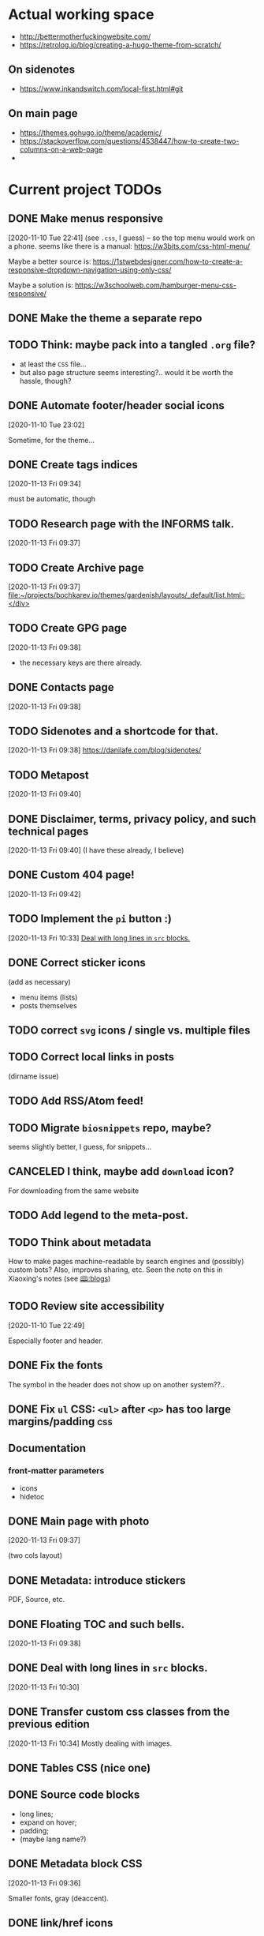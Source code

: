 * Actual working space
- http://bettermotherfuckingwebsite.com/
- https://retrolog.io/blog/creating-a-hugo-theme-from-scratch/

  
** On sidenotes
- https://www.inkandswitch.com/local-first.html#git

** On main page
- https://themes.gohugo.io/theme/academic/
- https://stackoverflow.com/questions/4538447/how-to-create-two-columns-on-a-web-page
- 
* Current project TODOs
** DONE Make menus responsive
   CLOSED: [2021-01-13 Wed 23:03]
 [2020-11-10 Tue 22:41]
(see =.css=, I guess) -- so the top menu would work on a phone.
seems like there is a manual: https://w3bits.com/css-html-menu/

Maybe a better source is: https://1stwebdesigner.com/how-to-create-a-responsive-dropdown-navigation-using-only-css/

Maybe a solution is: https://w3schoolweb.com/hamburger-menu-css-responsive/
** DONE Make the theme a separate repo
   CLOSED: [2021-01-03 Sun 23:34]
** TODO Think: maybe pack into a tangled =.org= file?
- at least the =CSS= file...
- but also page structure seems interesting?.. would it be worth the hassle, though?

** DONE Automate footer/header social icons
   CLOSED: [2021-01-03 Sun 23:34]
 [2020-11-10 Tue 23:02]

 Sometime, for the theme...
** DONE Create tags indices
   CLOSED: [2021-01-13 Wed 23:03]
 [2020-11-13 Fri 09:34]

 must be automatic, though
** TODO Research page with the INFORMS talk.
 [2020-11-13 Fri 09:37]
** TODO Create Archive page
 [2020-11-13 Fri 09:37]
 [[file:~/projects/bochkarev.io/themes/gardenish/layouts/_default/list.html::</div>]]
** TODO Create GPG page 
 [2020-11-13 Fri 09:38]
- the necessary keys are there already.
** DONE Contacts page
   CLOSED: [2021-01-13 Wed 23:03]
 [2020-11-13 Fri 09:38]
** TODO Sidenotes and a shortcode for that.
 [2020-11-13 Fri 09:38]
 https://danilafe.com/blog/sidenotes/
** TODO Metapost
 [2020-11-13 Fri 09:40]
** DONE Disclaimer, terms, privacy policy, and such technical pages
   CLOSED: [2021-01-13 Wed 23:03]
 [2020-11-13 Fri 09:40]
 (I have these already, I believe)
** DONE Custom 404 page!
   CLOSED: [2021-01-13 Wed 23:03]
 [2020-11-13 Fri 09:42]
** TODO Implement the =pi= button :)
 [2020-11-13 Fri 10:33]
 [[file:~/projects/bochkarev.io/TODOs.org::*Deal with long lines in =src= blocks.][Deal with long lines in =src= blocks.]]
** DONE Correct sticker icons
   CLOSED: [2021-01-13 Wed 23:03]
(add as necessary)
- menu items (lists)
- posts themselves
** TODO correct =svg= icons / single vs. multiple files
** TODO Correct local links in posts
(dirname issue)
** TODO Add RSS/Atom feed!
** TODO Migrate =biosnippets= repo, maybe?
   seems slightly better, I guess, for snippets...
** CANCELED I think, maybe add =download= icon?
   CLOSED: [2021-01-13 Wed 23:04]
For downloading from the same website
** TODO Add legend to the meta-post.
** TODO Think about metadata
How to make pages machine-readable by search engines and (possibly) custom bots?
Also, improves sharing, etc. Seen the note on this in Xiaoxing's notes (see [[file:../../zettelkasten/20201003093034-blogs.org][🕮:blogs]]) 

** TODO Review site accessibility
 [2020-11-10 Tue 22:49]

 Especially footer and header.
** DONE Fix the fonts
   CLOSED: [2021-01-13 Wed 23:04]
   The symbol in the header does not show up on another system??..
** DONE Fix =ul= CSS: =<ul>= after =<p>= has too large margins/padding  :css:
   CLOSED: [2021-01-13 Wed 23:04]
** Documentation
*** front-matter parameters
    - icons
    - hidetoc
** DONE Main page with photo
   CLOSED: [2020-11-24 Tue 22:56]
 [2020-11-13 Fri 09:37]

 (two cols layout)
** DONE Metadata: introduce stickers
   CLOSED: [2020-11-15 Sun 00:26]
PDF, Source, etc.

** DONE Floating TOC and such bells.
   CLOSED: [2020-11-14 Sat 23:45]
 [2020-11-13 Fri 09:38]
** DONE Deal with long lines in =src= blocks.
   CLOSED: [2020-11-14 Sat 23:21]
 [2020-11-13 Fri 10:30]
** DONE Transfer custom css classes from the previous edition
   CLOSED: [2020-11-14 Sat 23:20]
 [2020-11-13 Fri 10:34]
 Mostly dealing with images.
** DONE Tables CSS (nice one)
   CLOSED: [2020-11-14 Sat 23:20]
** DONE Source code blocks
   CLOSED: [2020-11-14 Sat 23:20]
- long lines;
- expand on hover;
- padding;
- (maybe lang name?)
** DONE Metadata block CSS
   CLOSED: [2020-11-14 Sat 22:46]
 [2020-11-13 Fri 09:36]

 Smaller fonts, gray (deaccent).
** DONE link/href icons
   CLOSED: [2020-11-14 Sat 18:04]
wikipedia, github, local, external.
** DONE Make sticky menu look better (no overlay, maybe?)
   CLOSED: [2020-11-14 Sat 18:16]
 [2020-11-13 Fri 10:30]
** DONE href CSS
   CLOSED: [2020-11-13 Fri 23:06]
 [2020-11-13 Fri 09:36]
 main look and hover.
** TODO Add bio-snippets page
 [2021-01-05 Tue 02:15]
** TODO Make a shortcode for svg-icon!
 [2021-01-14 Thu 12:08]
